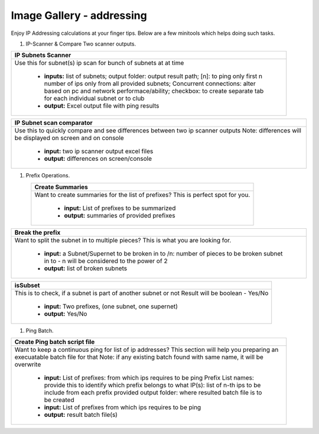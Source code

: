 
Image Gallery - addressing
###############################################


Enjoy IP Addressing calculations at your finger tips. Below are a few minitools which helps doing such tasks.


#. IP-Scanner  & Compare Two scanner outputs.

.. figure:: img/ipscan.png
   :scale: 25%
   :alt: ip subnets scanner
   :align: right

+-----------------------------------------------------------------------------+
| **IP Subnets Scanner**                                                      |
+=============================================================================+
|Use this for subnet(s) ip scan for bunch of subnets at at time               |
|                                                                             |
|  * **inputs:** list of subnets;                                             |
|    output folder: output result path;                                       |
|    [n]: to ping only first n number of ips only from all provided subnets;  |
|    Concurrent connections: alter based on pc and network performace/ability;|
|    checkbox: to create separate tab for each individual subnet or to club   |
|  * **output:** Excel output file with ping results                          |
+-----------------------------------------------------------------------------+

+-----------------------------------------------------------------------------+
| **IP Subnet scan comparator**                                               |
+=============================================================================+
| Use this to quickly compare and see differences between two ip scanner      |
| outputs                                                                     |
| Note: differences will be displayed on screen and on console                |
|                                                                             |
|  * **input:** two ip scanner output excel files                             |
|  * **output:** differences on screen/console                                |
+-----------------------------------------------------------------------------+



#. Prefix Operations.


.. figure:: img/prefixes.png
   :scale: 25%
   :alt: create summaries
   :align: left

+-----------------------------------------------------------------------------+
| **Create Summaries**                                                        |
+=============================================================================+
|Want to create summaries for the list of prefixes?                           |
|This is perfect spot for you.                                                |
|                                                                             |
|  * **input:** List of prefixes to be summarized                             |
|  * **output:** summaries of provided prefixes                               |
|                                                                             |
+-----------------------------------------------------------------------------+

+-----------------------------------------------------------------------------+
| **Break the prefix**                                                        |
+=============================================================================+
|Want to split the subnet in to multiple pieces?                              |
|This is what you are looking for.                                            |
|                                                                             |
|  * **input:** a Subnet/Supernet to be broken in to                          |
|    /n: number of pieces to be broken subnet in to                           |
|    - n will be considered to the power of 2                                 |
|  * **output:** list of broken subnets                                       |
+-----------------------------------------------------------------------------+

+-----------------------------------------------------------------------------+
| **isSubset**                                                                |
+=============================================================================+
|This is to check, if a subnet is part of another subnet or not               |
|Result will be boolean - Yes/No                                              |
|                                                                             |
|  * **input:** Two prefixes, (one subnet, one supernet)                      |
|  * **output:** Yes/No                                                       |
|                                                                             |
+-----------------------------------------------------------------------------+


#. Ping Batch.

.. figure:: img/makebatch.png
   :scale: 25%
   :alt: make batch file for ping ips
   :align: right

+-----------------------------------------------------------------------------+
| **Create Ping batch script file**                                           |
+=============================================================================+
| Want to keep a continuous ping for list of ip addresses?                    |
| This section will help you preparing an execuatable batch file for that     |
| Note: if any existing batch found with same name, it will be overwrite      |
|                                                                             |
|  * **input:** List of prefixes: from which ips requires to be ping          |
|    Prefix List names: provide this to identify which prefix belongs to what |
|    IP(s): list of n-th ips to be include from each prefix provided          |
|    output folder: where resulted batch file is to be created                |
|  * **input:** List of prefixes from which ips requires to be ping           |
|  * **output:** result batch file(s)                                         |
+-----------------------------------------------------------------------------+

